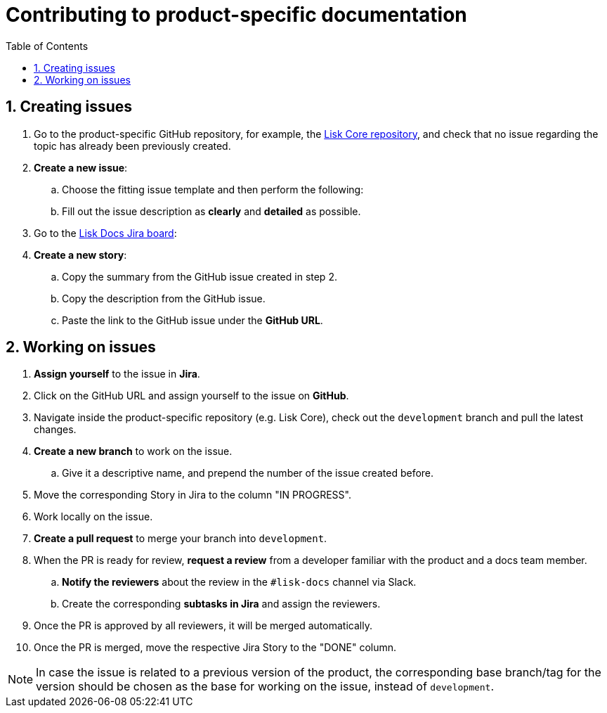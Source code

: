 = Contributing to product-specific documentation
:toc:
:sectnums:
// URLs
:url_github_core: https://github.com/LiskHQ/lisk-core/issues
:url_jira_docs: https://lightcurve.atlassian.net/jira/software/c/projects/DOC/boards/2/backlog

== Creating issues

. Go to the product-specific GitHub repository, for example, the {url_github_core}[Lisk Core repository^], and check that no issue regarding the topic has already been previously created.
. *Create a new issue*:
.. Choose the fitting issue template and then perform the following:
.. Fill out the issue description as *clearly* and *detailed* as possible.
. Go to the {url_jira_docs}[Lisk Docs Jira board^]:
. *Create a new story*:
.. Copy the summary from the GitHub issue created in step 2.
.. Copy the description from the GitHub issue.
.. Paste the link to the GitHub issue under the *GitHub URL*.

== Working on issues

. *Assign yourself* to the issue in *Jira*.
. Click on the GitHub URL and assign yourself to the issue on *GitHub*.
. Navigate inside the product-specific repository (e.g. Lisk Core), check out the `development` branch and pull the latest changes.
. *Create a new branch* to work on the issue.
.. Give it a descriptive name, and prepend the number of the issue created before.
. Move the corresponding Story in Jira to the column "IN PROGRESS".
. Work locally on the issue.
. *Create a pull request* to merge your branch into `development`.
. When the PR is ready for review, *request a review* from a developer familiar with the product and a docs team member.
.. *Notify the reviewers* about the review in the `#lisk-docs` channel via Slack.
.. Create the corresponding *subtasks in Jira* and assign the reviewers.
. Once the PR is approved by all reviewers, it will be merged automatically.
. Once the PR is merged, move the respective Jira Story to the "DONE" column.

NOTE: In case the issue is related to a previous version of the product, the corresponding base branch/tag for the version should be chosen as the base for working on the issue, instead of `development`.
